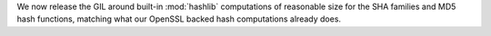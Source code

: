 We now release the GIL around built-in :mod:`hashlib` computations of
reasonable size for the SHA families and MD5 hash functions, matching
what our OpenSSL backed hash computations already does.
